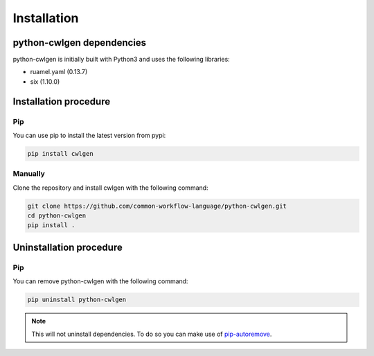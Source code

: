 .. python-cwlgen - Python library for manipulation and generation of CWL tools.

.. _install:

************
Installation
************

.. _dependencies:

python-cwlgen dependencies
==========================

python-cwlgen is initially built with Python3 and uses the following libraries:

- ruamel.yaml (0.13.7)
- six (1.10.0)

.. _installation:

Installation procedure
======================

Pip
---

You can use pip to install the latest version from pypi:

.. code-block:: bash

    pip install cwlgen

Manually
--------

Clone the repository and install cwlgen with the following command:

.. code-block:: bash

    git clone https://github.com/common-workflow-language/python-cwlgen.git
    cd python-cwlgen
    pip install .

.. _uninstallation:

Uninstallation procedure
=========================

Pip
---

You can remove python-cwlgen with the following command:

.. code-block:: bash

    pip uninstall python-cwlgen

.. Note::
    This will not uninstall dependencies. To do so you can make use of `pip-autoremove`_.

.. _pip-autoremove: https://github.com/invl/pip-autoremove
